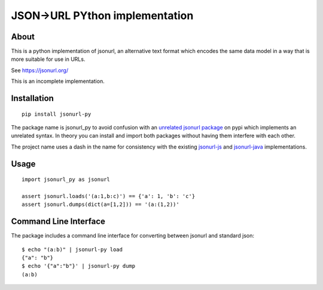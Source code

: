 JSON->URL PYthon implementation
===============================

About
-----

This is a python implementation of jsonurl, an alternative text format which
encodes the same data model in a way that is more suitable for use in URLs.

See https://jsonurl.org/

This is an incomplete implementation.

Installation
------------
::

    pip install jsonurl-py

The package name is jsonurl_py to avoid confusion with an `unrelated jsonurl
package <https://pypi.org/project/jsonurl/>`_ on pypi which implements an
unrelated syntax. In theory you can install and import both packages without
having them interfere with each other.

The project name uses a dash in the name for consistency with the existing
`jsonurl-js <https://github.com/jsonurl/jsonurl-js>`_ and `jsonurl-java
<https://github.com/jsonurl/jsonurl-java>`_ implementations.

Usage
-----
::

    import jsonurl_py as jsonurl

    assert jsonurl.loads('(a:1,b:c)') == {'a': 1, 'b': 'c'}
    assert jsonurl.dumps(dict(a=[1,2])) == '(a:(1,2))'

Command Line Interface
----------------------

The package includes a command line interface for converting between jsonurl and
standard json::

    $ echo "(a:b)" | jsonurl-py load
    {"a": "b"}
    $ echo '{"a":"b"}' | jsonurl-py dump
    (a:b)
